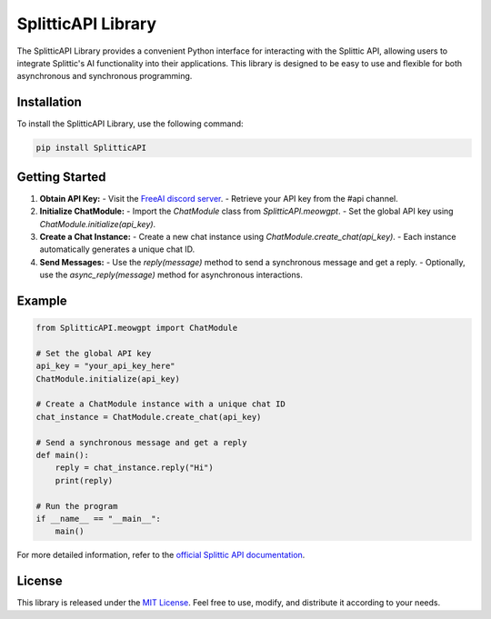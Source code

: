 SplitticAPI Library
===================

The SplitticAPI Library provides a convenient Python interface for interacting with the Splittic API, allowing users to integrate Splittic's AI functionality into their applications. This library is designed to be easy to use and flexible for both asynchronous and synchronous programming.

Installation
------------

To install the SplitticAPI Library, use the following command:

.. code-block:: bash

    pip install SplitticAPI

Getting Started
---------------

1. **Obtain API Key:**
   - Visit the `FreeAI discord server <https://discord.gg/W4bwWX3HJx>`_.
   - Retrieve your API key from the #api channel.

2. **Initialize ChatModule:**
   - Import the `ChatModule` class from `SplitticAPI.meowgpt`.
   - Set the global API key using `ChatModule.initialize(api_key)`.

3. **Create a Chat Instance:**
   - Create a new chat instance using `ChatModule.create_chat(api_key)`.
   - Each instance automatically generates a unique chat ID.

4. **Send Messages:**
   - Use the `reply(message)` method to send a synchronous message and get a reply.
   - Optionally, use the `async_reply(message)` method for asynchronous interactions.

Example
-------

.. code-block:: python

    from SplitticAPI.meowgpt import ChatModule

    # Set the global API key
    api_key = "your_api_key_here"
    ChatModule.initialize(api_key)

    # Create a ChatModule instance with a unique chat ID
    chat_instance = ChatModule.create_chat(api_key)

    # Send a synchronous message and get a reply
    def main():
        reply = chat_instance.reply("Hi")
        print(reply)

    # Run the program
    if __name__ == "__main__":
        main()

For more detailed information, refer to the `official Splittic API documentation <https://api.splittic.app>`_.

License
-------

This library is released under the `MIT License <https://github.com/CutyCat2000/splitticapi/blob/main/LICENSE>`_. Feel free to use, modify, and distribute it according to your needs.
